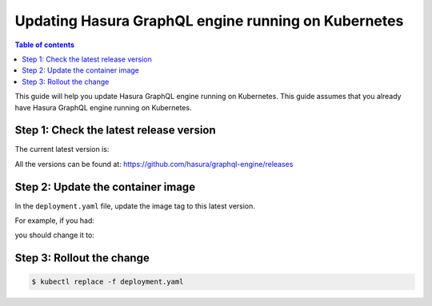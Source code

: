 Updating Hasura GraphQL engine running on Kubernetes
====================================================

.. contents:: Table of contents
  :backlinks: none
  :depth: 1
  :local:

This guide will help you update Hasura GraphQL engine running on Kubernetes. This guide assumes that you already have
Hasura GraphQL engine running on Kubernetes.

Step 1: Check the latest release version
----------------------------------------

The current latest version is:

.. raw:: html

   <code>hasura/graphql-engine:<span class="latest-release-tag">latest</span></code>

All the versions can be found at: https://github.com/hasura/graphql-engine/releases

Step 2: Update the container image
----------------------------------

In the ``deployment.yaml`` file, update the image tag to this latest version.

For example, if you had:

.. raw:: html

   <code>
     containers:<br>
       - image: hasura/graphql-engine:v1.0.0-alpha01
   </code>

you should change it to:

.. raw:: html

   <code>
     containers:<br>
       - image: hasura/graphql-engine:<span class="latest-release-tag">latest</span>
   </code>

Step 3: Rollout the change
--------------------------

.. code-block:: bash

  $ kubectl replace -f deployment.yaml

